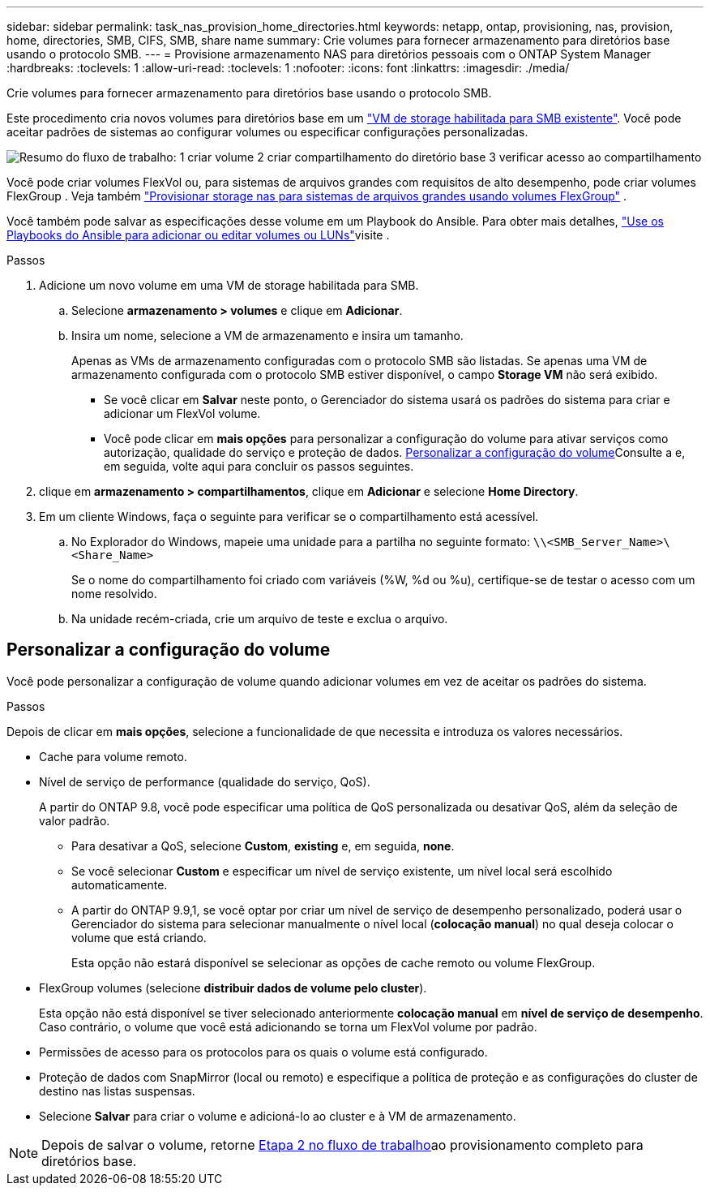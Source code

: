 ---
sidebar: sidebar 
permalink: task_nas_provision_home_directories.html 
keywords: netapp, ontap, provisioning, nas, provision, home, directories, SMB, CIFS, SMB, share name 
summary: Crie volumes para fornecer armazenamento para diretórios base usando o protocolo SMB. 
---
= Provisione armazenamento NAS para diretórios pessoais com o ONTAP System Manager
:hardbreaks:
:toclevels: 1
:allow-uri-read: 
:toclevels: 1
:nofooter: 
:icons: font
:linkattrs: 
:imagesdir: ./media/


[role="lead"]
Crie volumes para fornecer armazenamento para diretórios base usando o protocolo SMB.

Este procedimento cria novos volumes para diretórios base em um link:task_nas_enable_windows_smb.html["VM de storage habilitada para SMB existente"]. Você pode aceitar padrões de sistemas ao configurar volumes ou especificar configurações personalizadas.

image:workflow_nas_provision_home_directories.gif["Resumo do fluxo de trabalho: 1 criar volume 2 criar compartilhamento do diretório base 3 verificar acesso ao compartilhamento"]

Você pode criar volumes FlexVol ou, para sistemas de arquivos grandes com requisitos de alto desempenho, pode criar volumes FlexGroup . Veja também link:../flexgroup/provision-nas-flexgroup-task.html["Provisionar storage nas para sistemas de arquivos grandes usando volumes FlexGroup"] .

Você também pode salvar as especificações desse volume em um Playbook do Ansible. Para obter mais detalhes, link:task_admin_use_ansible_playbooks_add_edit_volumes_luns.html["Use os Playbooks do Ansible para adicionar ou editar volumes ou LUNs"]visite .

.Passos
. Adicione um novo volume em uma VM de storage habilitada para SMB.
+
.. Selecione *armazenamento > volumes* e clique em *Adicionar*.
.. Insira um nome, selecione a VM de armazenamento e insira um tamanho.
+
Apenas as VMs de armazenamento configuradas com o protocolo SMB são listadas. Se apenas uma VM de armazenamento configurada com o protocolo SMB estiver disponível, o campo *Storage VM* não será exibido.

+
*** Se você clicar em *Salvar* neste ponto, o Gerenciador do sistema usará os padrões do sistema para criar e adicionar um FlexVol volume.
*** Você pode clicar em *mais opções* para personalizar a configuração do volume para ativar serviços como autorização, qualidade do serviço e proteção de dados. <<Personalizar a configuração do volume>>Consulte a e, em seguida, volte aqui para concluir os passos seguintes.




. [[step2,Etapa 2 no fluxo de trabalho]] clique em *armazenamento > compartilhamentos*, clique em *Adicionar* e selecione *Home Directory*.
. Em um cliente Windows, faça o seguinte para verificar se o compartilhamento está acessível.
+
.. No Explorador do Windows, mapeie uma unidade para a partilha no seguinte formato: `\\<SMB_Server_Name>\<Share_Name>`
+
Se o nome do compartilhamento foi criado com variáveis (%W, %d ou %u), certifique-se de testar o acesso com um nome resolvido.

.. Na unidade recém-criada, crie um arquivo de teste e exclua o arquivo.






== Personalizar a configuração do volume

Você pode personalizar a configuração de volume quando adicionar volumes em vez de aceitar os padrões do sistema.

.Passos
Depois de clicar em *mais opções*, selecione a funcionalidade de que necessita e introduza os valores necessários.

* Cache para volume remoto.
* Nível de serviço de performance (qualidade do serviço, QoS).
+
A partir do ONTAP 9.8, você pode especificar uma política de QoS personalizada ou desativar QoS, além da seleção de valor padrão.

+
** Para desativar a QoS, selecione *Custom*, *existing* e, em seguida, *none*.
** Se você selecionar *Custom* e especificar um nível de serviço existente, um nível local será escolhido automaticamente.
** A partir do ONTAP 9.9,1, se você optar por criar um nível de serviço de desempenho personalizado, poderá usar o Gerenciador do sistema para selecionar manualmente o nível local (*colocação manual*) no qual deseja colocar o volume que está criando.
+
Esta opção não estará disponível se selecionar as opções de cache remoto ou volume FlexGroup.



* FlexGroup volumes (selecione *distribuir dados de volume pelo cluster*).
+
Esta opção não está disponível se tiver selecionado anteriormente *colocação manual* em *nível de serviço de desempenho*. Caso contrário, o volume que você está adicionando se torna um FlexVol volume por padrão.

* Permissões de acesso para os protocolos para os quais o volume está configurado.
* Proteção de dados com SnapMirror (local ou remoto) e especifique a política de proteção e as configurações do cluster de destino nas listas suspensas.
* Selecione *Salvar* para criar o volume e adicioná-lo ao cluster e à VM de armazenamento.



NOTE: Depois de salvar o volume, retorne <<step2>>ao provisionamento completo para diretórios base.
